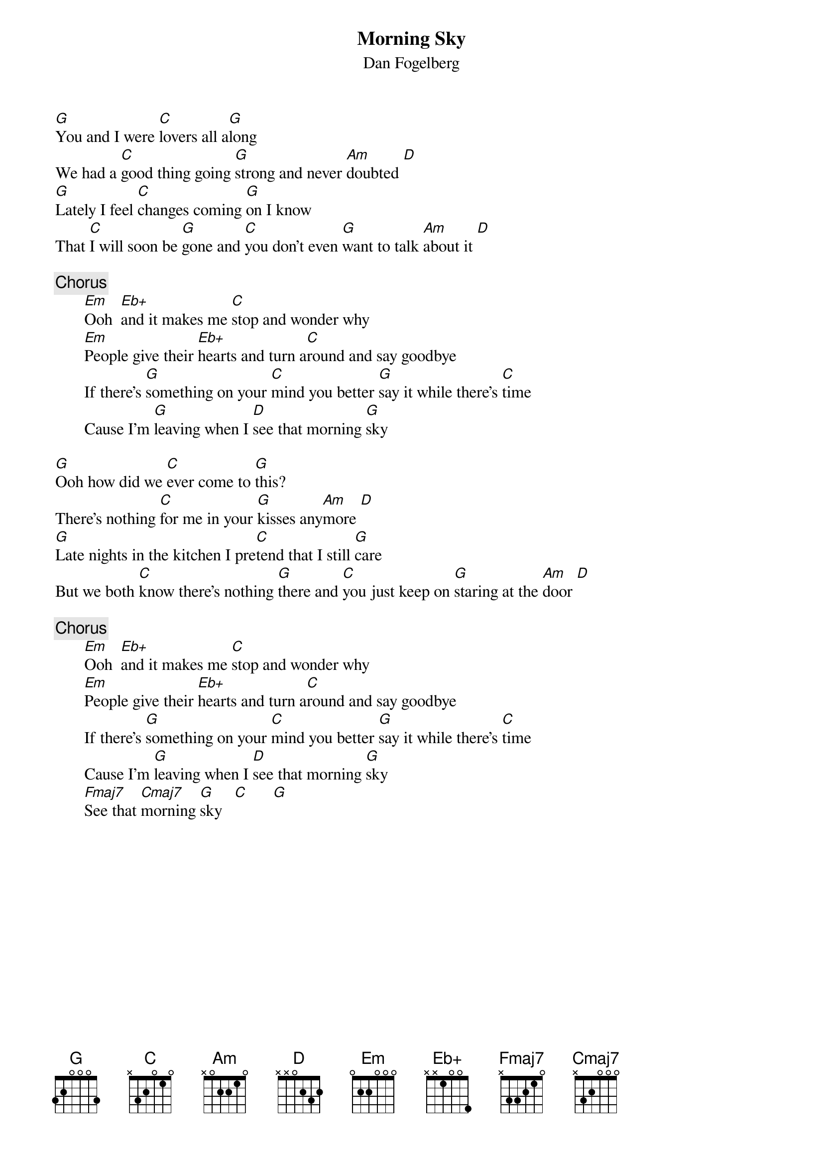 {title:Morning Sky}
{st:Dan Fogelberg}
#{define: Eb+ 1 0 3 0 1 0 -1}

[G]You and I were [C]lovers all a[G]long 
We had a [C]good thing going [G]strong and never [Am]doubted [D] 
[G]Lately I feel [C]changes coming [G]on I know
That [C]I will soon be [G]gone and [C]you don't even [G]want to talk [Am]about it [D] 

{c:Chorus}
       [Em]Ooh  [Eb+]and it makes me [C]stop and wonder why
       [Em]People give their [Eb+]hearts and turn a[C]round and say goodbye
       If there's [G]something on your [C]mind you better [G]say it while there's [C]time
       Cause I'm [G]leaving when I [D]see that morning [G]sky

[G]Ooh how did we [C]ever come to [G]this?  
There's nothing [C]for me in your [G]kisses any[Am]more [D] 
[G]Late nights in the kitchen I pre[C]tend that I still [G]care
But we both [C]know there's nothing [G]there and [C]you just keep on [G]staring at the [Am]door [D] 

{c:Chorus}
       [Em]Ooh  [Eb+]and it makes me [C]stop and wonder why
       [Em]People give their [Eb+]hearts and turn a[C]round and say goodbye
       If there's [G]something on your [C]mind you better [G]say it while there's [C]time
       Cause I'm [G]leaving when I [D]see that morning [G]sky
       [Fmaj7]See that [Cmaj7]morning [G]sky   [C]      [G]
